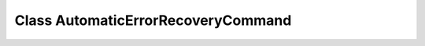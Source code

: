 Class AutomaticErrorRecoveryCommand
===================================

.. doxygenclass:: AutomaticErrorRecoveryCommand
